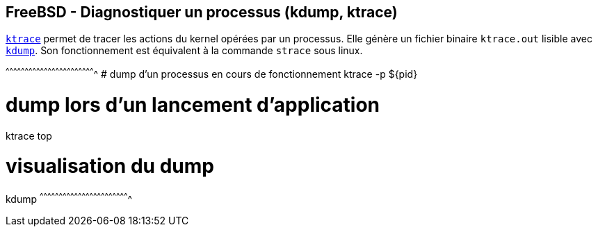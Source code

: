== FreeBSD - Diagnostiquer un processus (kdump, ktrace)

https://www.freebsd.org/cgi/man.cgi?query=ktrace[`ktrace`] permet de
tracer les actions du kernel opérées par un processus. Elle génère un
fichier binaire `ktrace.out` lisible avec
https://www.freebsd.org/cgi/man.cgi?query=kdump[`kdump`]. Son
fonctionnement est équivalent à la commande `strace` sous linux.

[sh]
^^^^^^^^^^^^^^^^^^^^^^^^^^^^^^^^^^^^^^^^^^^^^^^^^^^^^^^^^^^^^^^^^^^^^^
# dump d'un processus en cours de fonctionnement
ktrace -p ${pid}

# dump lors d'un lancement d'application
ktrace top

# visualisation du dump
kdump
^^^^^^^^^^^^^^^^^^^^^^^^^^^^^^^^^^^^^^^^^^^^^^^^^^^^^^^^^^^^^^^^^^^^^^

